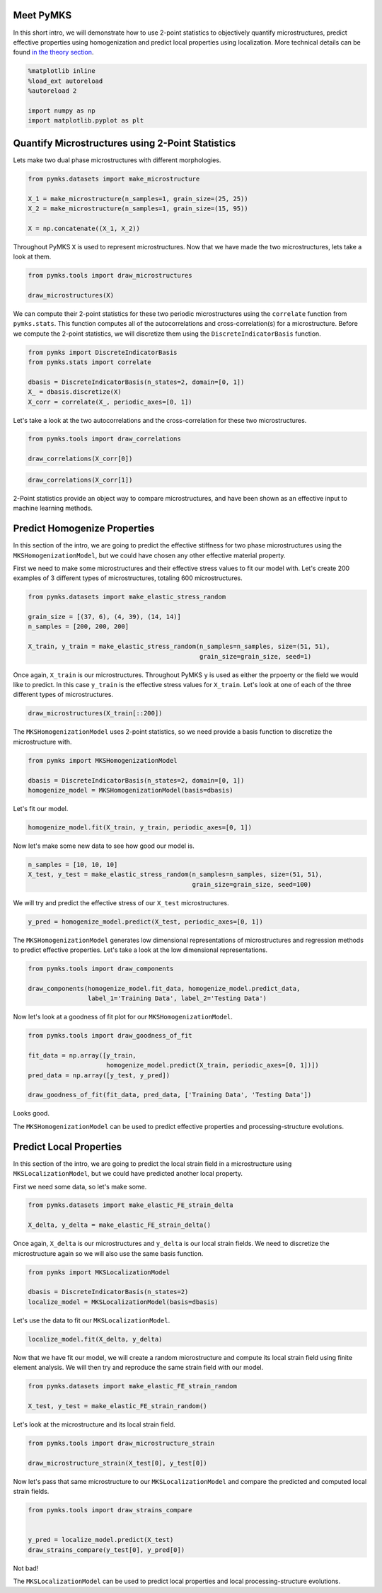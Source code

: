 
Meet PyMKS
----------

In this short intro, we will demonstrate how to use 2-point statistics
to objectively quantify microstructures, predict effective properties
using homogenization and predict local properties using localization.
More technical details can be found `in the theory
section <THEORY.html>`__.

.. code:: python

    %matplotlib inline
    %load_ext autoreload
    %autoreload 2
    
    import numpy as np
    import matplotlib.pyplot as plt
Quantify Microstructures using 2-Point Statistics
-------------------------------------------------

Lets make two dual phase microstructures with different morphologies.

.. code:: python

    from pymks.datasets import make_microstructure
    
    X_1 = make_microstructure(n_samples=1, grain_size=(25, 25))
    X_2 = make_microstructure(n_samples=1, grain_size=(15, 95))
    
    X = np.concatenate((X_1, X_2))
Throughout PyMKS ``X`` is used to represent microstructures. Now that we
have made the two microstructures, lets take a look at them.

.. code:: python

    from pymks.tools import draw_microstructures
    
    draw_microstructures(X)


.. image:: intro_files/intro_5_0.png


We can compute their 2-point statistics for these two periodic
microstructures using the ``correlate`` function from ``pymks.stats``.
This function computes all of the autocorrelations and
cross-correlation(s) for a microstructure. Before we compute the 2-point
statistics, we will discretize them using the ``DiscreteIndicatorBasis``
function.

.. code:: python

    from pymks import DiscreteIndicatorBasis
    from pymks.stats import correlate
    
    dbasis = DiscreteIndicatorBasis(n_states=2, domain=[0, 1])
    X_ = dbasis.discretize(X)
    X_corr = correlate(X_, periodic_axes=[0, 1])
Let's take a look at the two autocorrelations and the cross-correlation
for these two microstructures.

.. code:: python

    from pymks.tools import draw_correlations
    
    draw_correlations(X_corr[0])


.. image:: intro_files/intro_9_0.png


.. code:: python

    draw_correlations(X_corr[1])


.. image:: intro_files/intro_10_0.png


2-Point statistics provide an object way to compare microstructures, and
have been shown as an effective input to machine learning methods.

Predict Homogenize Properties
-----------------------------

In this section of the intro, we are going to predict the effective
stiffness for two phase microstructures using the
``MKSHomogenizationModel``, but we could have chosen any other effective
material property.

First we need to make some microstructures and their effective stress
values to fit our model with. Let's create 200 examples of 3 different
types of microstructures, totaling 600 microstructures.

.. code:: python

    from pymks.datasets import make_elastic_stress_random
    
    grain_size = [(37, 6), (4, 39), (14, 14)]
    n_samples = [200, 200, 200]
    
    X_train, y_train = make_elastic_stress_random(n_samples=n_samples, size=(51, 51),
                                                  grain_size=grain_size, seed=1)
Once again, ``X_train`` is our microstructures. Throughout PyMKS ``y``
is used as either the prpoerty or the field we would like to predict. In
this case ``y_train`` is the effective stress values for ``X_train``.
Let's look at one of each of the three different types of
microstructures.

.. code:: python

    draw_microstructures(X_train[::200])


.. image:: intro_files/intro_16_0.png


The ``MKSHomogenizationModel`` uses 2-point statistics, so we need
provide a basis function to discretize the microstructure with.

.. code:: python

    from pymks import MKSHomogenizationModel
    
    dbasis = DiscreteIndicatorBasis(n_states=2, domain=[0, 1])
    homogenize_model = MKSHomogenizationModel(basis=dbasis)
Let's fit our model.

.. code:: python

    homogenize_model.fit(X_train, y_train, periodic_axes=[0, 1])
Now let's make some new data to see how good our model is.

.. code:: python

    n_samples = [10, 10, 10]
    X_test, y_test = make_elastic_stress_random(n_samples=n_samples, size=(51, 51),
                                                grain_size=grain_size, seed=100)
We will try and predict the effective stress of our ``X_test``
microstructures.

.. code:: python

    y_pred = homogenize_model.predict(X_test, periodic_axes=[0, 1])
The ``MKSHomogenizationModel`` generates low dimensional representations
of microstructures and regression methods to predict effective
properties. Let's take a look at the low dimensional representations.

.. code:: python

    from pymks.tools import draw_components
    
    draw_components(homogenize_model.fit_data, homogenize_model.predict_data, 
                    label_1='Training Data', label_2='Testing Data')


.. image:: intro_files/intro_26_0.png


Now let's look at a goodness of fit plot for our
``MKSHomogenizationModel``.

.. code:: python

    from pymks.tools import draw_goodness_of_fit
    
    fit_data = np.array([y_train, 
                         homogenize_model.predict(X_train, periodic_axes=[0, 1])])
    pred_data = np.array([y_test, y_pred])
    
    draw_goodness_of_fit(fit_data, pred_data, ['Training Data', 'Testing Data'])


.. image:: intro_files/intro_28_0.png


Looks good.

The ``MKSHomogenizationModel`` can be used to predict effective
properties and processing-structure evolutions.

Predict Local Properties
------------------------

In this section of the intro, we are going to predict the local strain
field in a microstructure using ``MKSLocalizationModel``, but we could
have predicted another local property.

First we need some data, so let's make some.

.. code:: python

    from pymks.datasets import make_elastic_FE_strain_delta
    
    X_delta, y_delta = make_elastic_FE_strain_delta()
Once again, ``X_delta`` is our microstructures and ``y_delta`` is our
local strain fields. We need to discretize the microstructure again so
we will also use the same basis function.

.. code:: python

    from pymks import MKSLocalizationModel
    
    dbasis = DiscreteIndicatorBasis(n_states=2)
    localize_model = MKSLocalizationModel(basis=dbasis)
Let's use the data to fit our ``MKSLocalizationModel``.

.. code:: python

    localize_model.fit(X_delta, y_delta)
Now that we have fit our model, we will create a random microstructure
and compute its local strain field using finite element analysis. We
will then try and reproduce the same strain field with our model.

.. code:: python

    from pymks.datasets import make_elastic_FE_strain_random
    
    X_test, y_test = make_elastic_FE_strain_random()
Let's look at the microstructure and its local strain field.

.. code:: python

    from pymks.tools import draw_microstructure_strain
    
    draw_microstructure_strain(X_test[0], y_test[0])


.. image:: intro_files/intro_40_0.png


Now let's pass that same microstructure to our ``MKSLocalizationModel``
and compare the predicted and computed local strain fields.

.. code:: python

    from pymks.tools import draw_strains_compare
    
    
    y_pred = localize_model.predict(X_test)
    draw_strains_compare(y_test[0], y_pred[0])


.. image:: intro_files/intro_42_0.png


Not bad!

The ``MKSLocalizationModel`` can be used to predict local properties and
local processing-structure evolutions.
